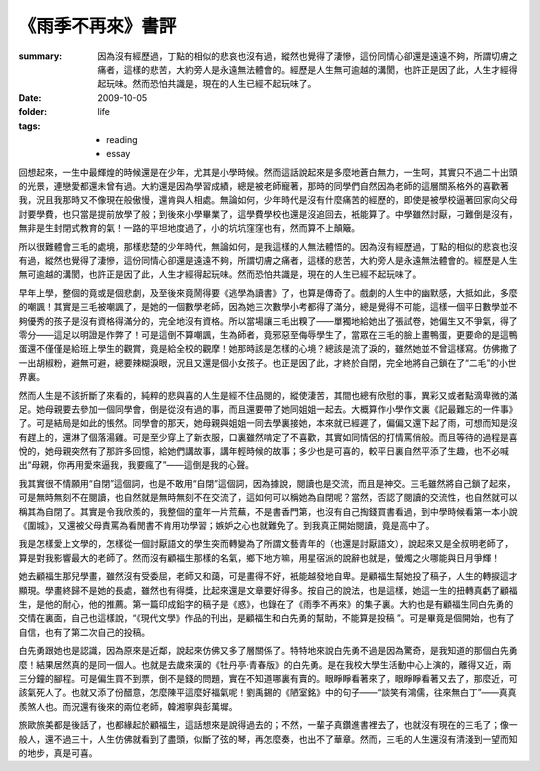 《雨季不再來》書評
====================

:summary: 
    因為沒有經歷過，丁點的相似的悲哀也沒有過，縱然也覺得了淒慘，這份同情心卻還是遠遠不夠，所謂切膚之痛者，這樣的悲苦，大約旁人是永遠無法體會的。經歷是人生無可逾越的溝閡，也許正是因了此，人生才經得起玩味。然而恐怕共識是，現在的人生已經不起玩味了。

:date: 2009-10-05
:folder: life
:tags:
    - reading
    - essay


回想起來，一生中最輝煌的時候還是在少年，尤其是小學時候。然而這話說起來是多麼地蒼白無力，一生呵，其實只不過二十出頭的光景，連戀愛都還未曾有過。大約還是因為學習成績，總是被老師寵著，那時的同學們自然因為老師的這層關系格外的喜歡著我，況且我那時又不像現在般傲慢，還肯與人相處。無論如何，少年時代是沒有什麼痛苦的經歷的，即使是被學校逼著回家向父母討要學費，也只當是提前放學了般；到後來小學畢業了，這學費學校也還是沒追回去，衹能算了。中學雖然討厭，刁難倒是沒有，無非是生封閉式教育的氣！一路的平坦地度過了，小的坑坑窪窪也有，然而算不上顛簸。

所以很難體會三毛的處境，那樣悲楚的少年時代，無論如何，是我這樣的人無法體悟的。因為沒有經歷過，丁點的相似的悲哀也沒有過，縱然也覺得了淒慘，這份同情心卻還是遠遠不夠，所謂切膚之痛者，這樣的悲苦，大約旁人是永遠無法體會的。經歷是人生無可逾越的溝閡，也許正是因了此，人生才經得起玩味。然而恐怕共識是，現在的人生已經不起玩味了。

早年上學，整個的竟或是個悲劇，及至後來竟鬧得要《逃學為讀書》了，也算是傳奇了。戲劇的人生中的幽默感，大抵如此，多麼的嘲諷！其實是三毛被嘲諷了，是她的一個數學老師，因為她三次數學小考都得了滿分，總是覺得不可能，這樣一個平日數學並不夠優秀的孩子是沒有資格得滿分的，完全地沒有資格。所以當場讓三毛出糗了——單獨地給她出了張試卷，她偏生又不爭氣，得了零分——這足以明證是作弊了！可是這倒不算嘲諷，生為師者，竟邪惡至侮辱學生了，當眾在三毛的臉上畫鴨蛋，更要命的是這鴨蛋還不僅僅是給班上學生的觀賞，竟是給全校的觀摩！她那時該是怎樣的心境？總該是流了淚的，雖然她並不曾這樣寫。仿佛撒了一出胡椒粉，避無可避，總要辣糊淚眼，況且又還是個小女孩子。也正是因了此，才終於自閉，完全地將自己鎖在了“二毛”的小世界裏。

然而人生是不該折斷了來看的，純粹的悲與喜的人生是經不住品閱的，縱使淒苦，其間也總有欣慰的事，異彩又或者點滴卑微的滿足。她母親要去參加一個同學會，倒是從沒有過的事，而且還要帶了她同姐姐一起去。大概算作小學作文裏《記最難忘的一件事》了。可是結局是如此的悵然。同學會的那天，她母親與姐姐一同去學裏接她，本來就已經遲了，偏偏又還下起了雨，可想而知是沒有趕上的，還淋了個落湯雞。可是至少穿上了新衣服，口裏雖然啃定了不喜歡，其實如同情侶的打情罵俏般。而且等待的過程是喜悅的，她母親突然有了那許多回憶，給她們講故事，講年輕時候的故事；多少也是可喜的，較平日裏自然平添了生趣，也不必喊出“母親，你再用愛來逼我，我要瘋了”——這倒是我的心聲。

我其實很不情願用“自閉”這個詞，也是不敢用“自閉”這個詞，因為據說，閱讀也是交流，而且是神交。三毛雖然將自己鎖了起來，可是無時無刻不在閱讀，也自然就是無時無刻不在交流了，這如何可以稱她為自閉呢？當然，否認了閱讀的交流性，也自然就可以稱其為自閉了。其實是令我欣羨的，我整個的童年一片荒蕪，不是書香門第，也沒有自己掏錢買書看過，到中學時候看第一本小說《圍城》，又還被父母責罵為看閒書不肯用功學習；嫉妒之心也就難免了。到我真正開始閱讀，竟是高中了。

我是怎樣愛上文學的，怎樣從一個討厭語文的學生突而轉變為了所謂文藝青年的（也還是討厭語文），說起來又是全叔明老師了，算是對我影響最大的老師了。然而沒有顧福生那樣的名氣，鄉下地方嘛，用星宿派的說辭也就是，螢燭之火哪能與日月爭輝！

她去顧福生那兒學畫，雖然沒有受委屈，老師又和藹，可是畫得不好，衹能越發地自卑。是顧福生幫她投了稿子，人生的轉捩這才顯現。學畫終歸不是她的長處，雖然也有得獎，比起來還是文章要好得多。按自己的說法，也是這樣，她這一生的扭轉真虧了顧福生，是他的耐心，他的推薦。第一篇印成鉛字的稿子是《惑》，也錄在了《雨季不再來》的集子裏。大約也是有顧福生同白先勇的交情在裏面，自己也這樣說，“《現代文學》作品的刊出，是顧福生和白先勇的幫助，不能算是投稿 ”。可是畢竟是個開始，也有了自信，也有了第二次自己的投稿。

白先勇跟她也是認識，因為原來是近鄰，說起來仿佛又多了層關係了。特特地來說白先勇不過是因為驚奇，是我知道的那個白先勇麼！結果居然真的是同一個人。也就是去歲來漢的《牡丹亭·青春版》的白先勇。是在我校大學生活動中心上演的，離得又近，兩三分鐘的腳程。可是偏生買不到票，倒不是錢的問題，實在不知道哪裏有賣的。眼睜睜看著來了，眼睜睜看著又去了，那麼近，可該氣死人了。也就又添了份醋意，怎麼陳平這麼好福氣呢！劉禹錫的《陋室銘》中的句子——“談笑有鴻儒，往來無白丁”——真真羨煞人也。而況還有後來的兩位老師，韓湘寧與彭萬墀。

旅歐旅美都是後話了，也都緣起於顧福生，這話想來是說得過去的；不然，一輩子真鑽進書裡去了，也就沒有現在的三毛了；像一般人，還不過三十，人生仿佛就看到了盡頭，似斷了弦的琴，再怎麼奏，也出不了華章。然而，三毛的人生還沒有清淺到一望而知的地步，真是可喜。
